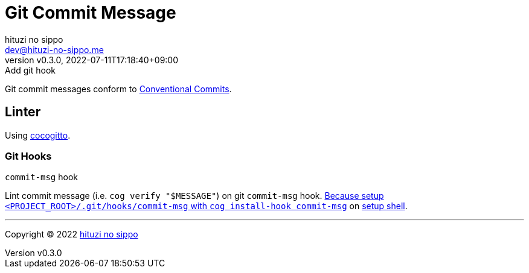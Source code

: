 = Git Commit Message
:author: hituzi no sippo
:email: dev@hituzi-no-sippo.me
:revnumber: v0.3.0
:revdate: 2022-07-11T17:18:40+09:00
:revremark: Add git hook
:description: Git commit message tools
:copyright: Copyright (C) 2022 {author}
// Custom Attributes
:creation_date: 2022-07-11T15:36:50+09:00

Git commit messages conform to link:https://www.conventionalcommits.org[
Conventional Commits^].

== Linter

:cocogitto_url: https://docs.cocogitto.io
Using link:{cocogitto_url}[cocogitto^].

=== Git Hooks

.`commit-msg` hook
Lint commit message (i.e. `cog verify "$MESSAGE"`) on git `commit-msg` hook.
link:{cocogitto_url}/guide#built-in-git-hooks[
Because setup `<PROJECT_ROOT>/.git/hooks/commit-msg` with
`cog install-hook commit-msg`^] on link:../../../scripts/setup.sh#:~:text=cog%20install%2Dhook%20commit%2Dmsg[
setup shell].


'''

:author_link: link:https://github.com/hituzi-no-sippo[{author}^]
Copyright (C) 2022 {author_link}
